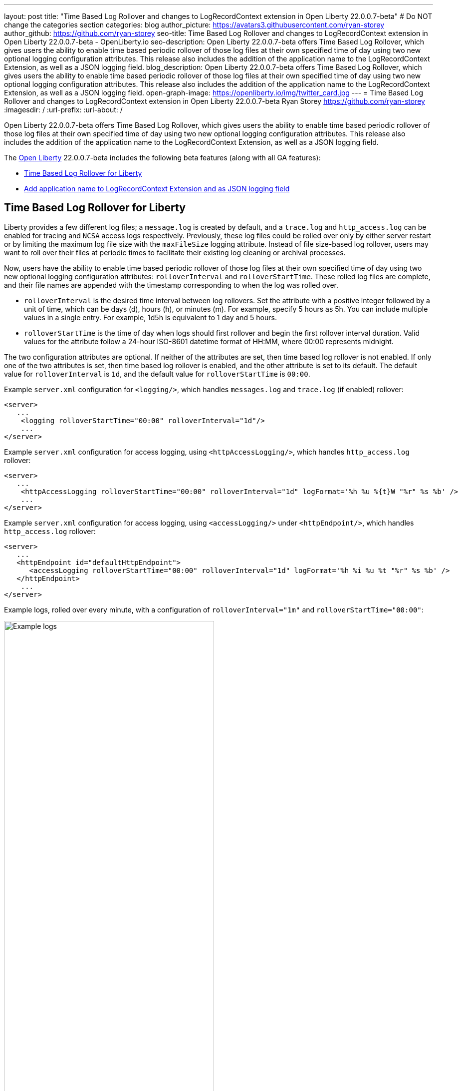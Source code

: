---
layout: post
title: "Time Based Log Rollover and changes to LogRecordContext extension in Open Liberty 22.0.0.7-beta"
# Do NOT change the categories section
categories: blog
author_picture: https://avatars3.githubusercontent.com/ryan-storey
author_github: https://github.com/ryan-storey
seo-title: Time Based Log Rollover and changes to LogRecordContext extension in Open Liberty 22.0.0.7-beta - OpenLiberty.io
seo-description: Open Liberty 22.0.0.7-beta offers Time Based Log Rollover, which gives users the ability to enable time based periodic rollover of those log files at their own specified time of day using two new optional logging configuration attributes. This release also includes the addition of the application name to the LogRecordContext Extension, as well as a JSON logging field.
blog_description: Open Liberty 22.0.0.7-beta offers Time Based Log Rollover, which gives users the ability to enable time based periodic rollover of those log files at their own specified time of day using two new optional logging configuration attributes. This release also includes the addition of the application name to the LogRecordContext Extension, as well as a JSON logging field.
open-graph-image: https://openliberty.io/img/twitter_card.jpg
---
= Time Based Log Rollover and changes to LogRecordContext extension in Open Liberty 22.0.0.7-beta
Ryan Storey <https://github.com/ryan-storey>
:imagesdir: /
:url-prefix:
:url-about: /
//Blank line here is necessary before starting the body of the post.

Open Liberty 22.0.0.7-beta offers Time Based Log Rollover, which gives users the ability to enable time based periodic rollover of those log files at their own specified time of day using two new optional logging configuration attributes. This release also includes the addition of the application name to the LogRecordContext Extension, as well as a JSON logging field.

The link:{url-about}[Open Liberty] 22.0.0.7-beta includes the following beta features (along with all GA features):

* <<log_rollover, Time Based Log Rollover for Liberty>>
* <<logrecordcontext, Add application name to LogRecordContext Extension and as JSON logging field>>

[#log_rollover]
== Time Based Log Rollover for Liberty

Liberty provides a few different log files; a `message.log` is created by default, and a `trace.log` and `http_access.log` can be enabled for tracing and `NCSA` access logs respectively. Previously, these log files could be rolled over only by either server restart or by limiting the maximum log file size with the `maxFileSize` logging attribute. Instead of file size-based log rollover, users may want to roll over their files at periodic times to facilitate their existing log cleaning or archival processes. 

Now, users have the ability to enable time based periodic rollover of those log files at their own specified time of day using two new optional logging configuration attributes: `rolloverInterval` and `rolloverStartTime`. These rolled log files are complete, and their file names are appended with the timestamp corresponding to when the log was rolled over.

* `rolloverInterval` is the desired time interval between log rollovers. Set the attribute with a positive integer followed by a unit of time, which can be days (d), hours (h), or minutes (m). For example, specify 5 hours as 5h. You can include multiple values in a single entry. For example, 1d5h is equivalent to 1 day and 5 hours.

* `rolloverStartTime` is the time of day when logs should first rollover and begin the first rollover interval duration. Valid values for the attribute follow a 24-hour ISO-8601 datetime format of HH:MM, where 00:00 represents midnight. 

The two configuration attributes are optional. If neither of the attributes are set, then time based log rollover is not enabled. If only one of the two attributes is set, then time based log rollover is enabled, and the other attribute is set to its default. The default value for `rolloverInterval` is `1d`, and the default value for `rolloverStartTime` is `00:00`.

Example `server.xml` configuration for `<logging/>`, which handles `messages.log` and `trace.log` (if enabled) rollover:

[source, xml]
----
<server>
   ...
    <logging rolloverStartTime="00:00" rolloverInterval="1d"/>
    ...
</server>
----

Example `server.xml` configuration for access logging, using `<httpAccessLogging/>`, which handles `http_access.log` rollover:

[source, xml]
----
<server>
   ...
    <httpAccessLogging rolloverStartTime="00:00" rolloverInterval="1d" logFormat='%h %u %{t}W "%r" %s %b' />
    ...
</server>
----

Example `server.xml` configuration for access logging, using `<accessLogging/>` under `<httpEndpoint/>`, which handles `http_access.log` rollover:

[source, xml]
----
<server>
   ...
   <httpEndpoint id="defaultHttpEndpoint">
      <accessLogging rolloverStartTime="00:00" rolloverInterval="1d" logFormat='%h %i %u %t "%r" %s %b' />
   </httpEndpoint>
    ...
</server>
----

Example logs, rolled over every minute, with a configuration of `rolloverInterval="1m"` and `rolloverStartTime="00:00"`:

image::/img/blog/log_rollover.png[Example logs,width=70%,align="left"]

For more information about this feature, refer to the link:{url-prefix}/docs/latest/reference/config/httpAccessLogging.html[HTTP Access Logging], link:{url-prefix}/docs/latest/reference/config/logging.html[Liberty Logging], and link:{url-prefix}/docs/latest/access-logging.html[Liberty Access Logging] documentation.

[#logrecordcontext]
== Add application name to LogRecordContext Extension and as JSON logging field

Liberty logs did not contain the application name in its `LogRecordContext` extension, hence if the user is using a log analysis tool, such as the ELK stack, they won't be able to filter out application logs, since the `JSON` fields will not have a field distinguishing the application name. 

When application log messages are logged and the application name is known, the application name will now be added to the LogRecordContext, with the key `appName` and the value being the application name that the message was logged from. When JSON Logging is enabled, a new default JSON field (`ext_appName`) will added to the JSON application logs, which will contain the application name that log message was logged from.

This feature can be enabled by enabling JSON Logging support for your Liberty logs. For more information on how to enable JSON logging in Liberty, please refer to the link:{url-prefix}/docs/latest/log-trace-configuration.html#json[following documentation]. 

Example JSON logging snippet: 

[source, json]
----
{
  "type":"liberty_message",
  "host":"localhost",
  "ibm_userDir":"\/wlp\/usr\/",
  "ibm_serverName":"test_json",
  "message":"TESTAP0001W: Test Message.",
  "ibm_threadId":"0000005d",
  "ibm_datetime":"2022-02-16T14:07:47.226-0500",
  "ibm_messageId":"BADAP0001W",
  "module":"com.ibm.ws.lumberjack.Message",
  "loglevel":"WARNING",
  "ibm_sequence":"1645038467226_000000000001F",
  "ext_appName":"TestApp",
  "ext_thread":"Default Executor-thread-31"
}
----

For more information, check out the link:{url-prefix}/docs/latest/log-trace-configuration.html#json[JSON Logging] and link:{url-prefix}/docs/latest/json-log-events-list.html[JSON Log Events list] documentation.

[#run]
=== Try it now 

To try out these features, just update your build tools to pull the Open Liberty All Beta Features package instead of the main release. The beta works with Java SE XX, Java SE 17, Java SE 11, and Java SE 8.

If you're using link:{url-prefix}/guides/maven-intro.html[Maven], here are the coordinates:

[source,xml]
----
<dependency>
  <groupId>io.openliberty.beta</groupId>
  <artifactId>openliberty-runtime</artifactId>
  <version>22.0.0.7-beta</version>
  <type>pom</type>
</dependency>
----

Or for link:{url-prefix}/guides/gradle-intro.html[Gradle]:

[source,gradle]
----
dependencies {
    libertyRuntime group: 'io.openliberty.beta', name: 'openliberty-runtime', version: '[22.0.0.7-beta,)'
}
----

Or take a look at our link:{url-prefix}/downloads/#runtime_betas[Downloads page].

[#feedback]
== Your feedback is welcomed

Let us know what you think on link:https://groups.io/g/openliberty[our mailing list]. If you hit a problem, link:https://stackoverflow.com/questions/tagged/open-liberty[post a question on StackOverflow]. If you hit a bug, link:https://github.com/OpenLiberty/open-liberty/issues[please raise an issue].


